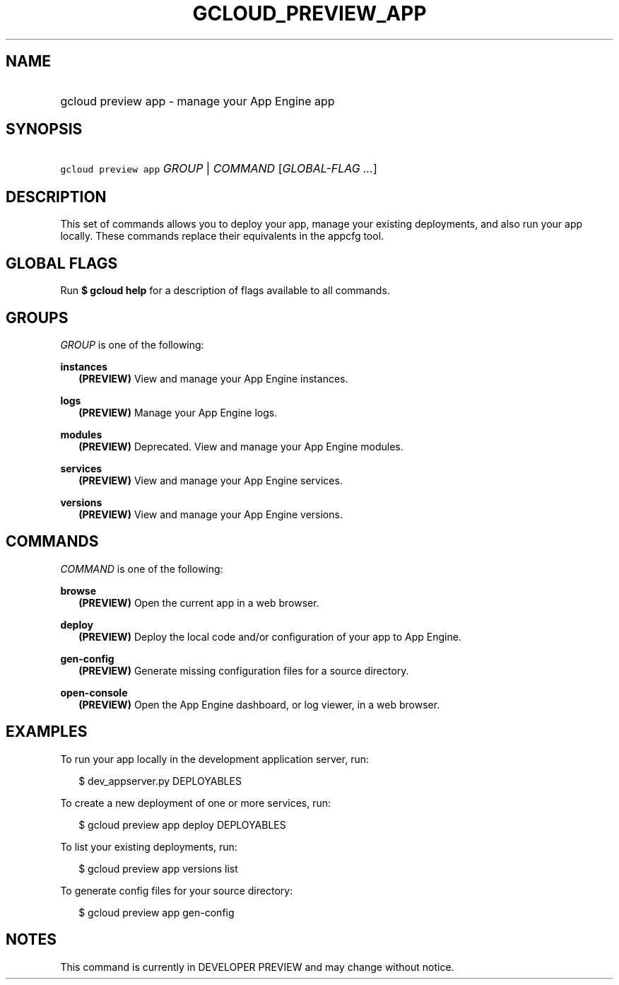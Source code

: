 
.TH "GCLOUD_PREVIEW_APP" 1



.SH "NAME"
.HP
gcloud preview app \- manage your App Engine app



.SH "SYNOPSIS"
.HP
\f5gcloud preview app\fR \fIGROUP\fR | \fICOMMAND\fR [\fIGLOBAL\-FLAG\ ...\fR]


.SH "DESCRIPTION"

This set of commands allows you to deploy your app, manage your existing
deployments, and also run your app locally. These commands replace their
equivalents in the appcfg tool.



.SH "GLOBAL FLAGS"

Run \fB$ gcloud help\fR for a description of flags available to all commands.



.SH "GROUPS"

\f5\fIGROUP\fR\fR is one of the following:

\fBinstances\fR
.RS 2m
\fB(PREVIEW)\fR View and manage your App Engine instances.

.RE
\fBlogs\fR
.RS 2m
\fB(PREVIEW)\fR Manage your App Engine logs.

.RE
\fBmodules\fR
.RS 2m
\fB(PREVIEW)\fR Deprecated. View and manage your App Engine modules.

.RE
\fBservices\fR
.RS 2m
\fB(PREVIEW)\fR View and manage your App Engine services.

.RE
\fBversions\fR
.RS 2m
\fB(PREVIEW)\fR View and manage your App Engine versions.


.RE

.SH "COMMANDS"

\f5\fICOMMAND\fR\fR is one of the following:

\fBbrowse\fR
.RS 2m
\fB(PREVIEW)\fR Open the current app in a web browser.

.RE
\fBdeploy\fR
.RS 2m
\fB(PREVIEW)\fR Deploy the local code and/or configuration of your app to App
Engine.

.RE
\fBgen\-config\fR
.RS 2m
\fB(PREVIEW)\fR Generate missing configuration files for a source directory.

.RE
\fBopen\-console\fR
.RS 2m
\fB(PREVIEW)\fR Open the App Engine dashboard, or log viewer, in a web browser.


.RE

.SH "EXAMPLES"

To run your app locally in the development application server, run:

.RS 2m
$ dev_appserver.py DEPLOYABLES
.RE

To create a new deployment of one or more services, run:

.RS 2m
$ gcloud preview app deploy DEPLOYABLES
.RE

To list your existing deployments, run:

.RS 2m
$ gcloud preview app versions list
.RE

To generate config files for your source directory:

.RS 2m
$ gcloud preview app gen\-config
.RE



.SH "NOTES"

This command is currently in DEVELOPER PREVIEW and may change without notice.

